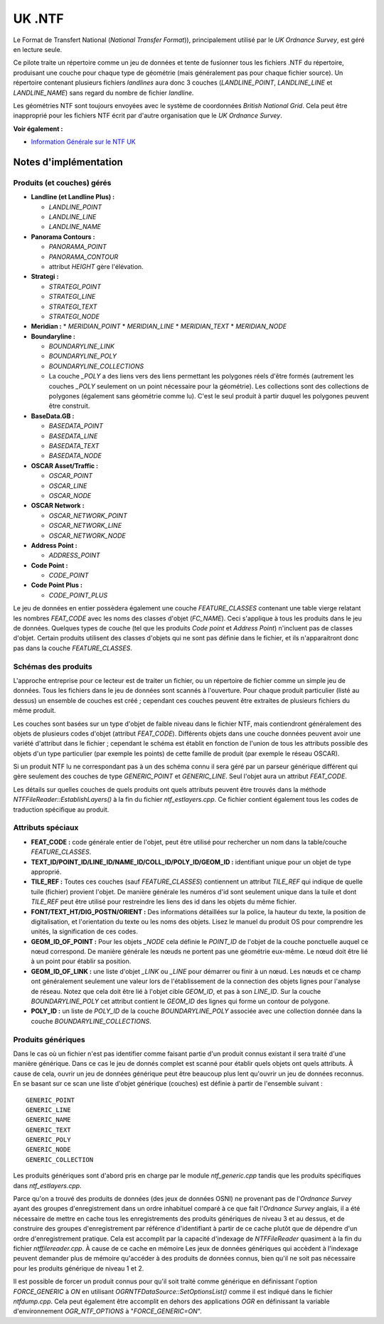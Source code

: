 .. _`gdal.ogr.formats.ntf`:

UK .NTF
========

Le Format de Transfert National (*National Transfer Format*)), principalement 
utilisé par le *UK Ordnance Survey*, est géré en lecture seule.

Ce pilote traite un répertoire comme un jeu de données et tente de fusionner 
tous les fichiers .NTF du répertoire, produisant une couche pour chaque type de 
géométrie (mais généralement pas pour chaque fichier source). Un répertoire 
contenant plusieurs fichiers *landlines* aura donc 3 couches (*LANDLINE_POINT*, 
*LANDLINE_LINE* et *LANDLINE_NAME*) sans regard du nombre de fichier *landline*.

Les géométries NTF sont toujours envoyées avec le système de coordonnées *British 
National Grid*. Cela peut être inapproprié pour les fichiers NTF écrit par 
d'autre organisation que le *UK Ordnance Survey*.

**Voir également :**

* `Information Générale sur le NTF UK <http://home.gdal.org/projects/ntf/index.html>`_

Notes d'implémentation
-----------------------

Produits (et couches) gérés
****************************

* **Landline (et Landline Plus) :**

  * *LANDLINE_POINT*
  * *LANDLINE_LINE*
  * *LANDLINE_NAME*

* **Panorama Contours :**

  * *PANORAMA_POINT*
  * *PANORAMA_CONTOUR*
  * attribut *HEIGHT* gère l'élévation.

* **Strategi :**

  * *STRATEGI_POINT*
  * *STRATEGI_LINE*
  * *STRATEGI_TEXT*
  * *STRATEGI_NODE*
* **Meridian :**
  * *MERIDIAN_POINT*
  * *MERIDIAN_LINE*
  * *MERIDIAN_TEXT*
  * *MERIDIAN_NODE*

* **Boundaryline :**

  * *BOUNDARYLINE_LINK*
  * *BOUNDARYLINE_POLY*
  * *BOUNDARYLINE_COLLECTIONS*
  * La couche *_POLY* a des liens vers des liens permettant les polygones 
    réels d'être formés (autrement les couches *_POLY* seulement on un point 
    nécessaire pour la géométrie). Les collections sont des collections de 
    polygones (également sans géométrie comme lu). C'est le seul produit à 
    partir duquel les polygones peuvent être construit.

* **BaseData.GB :**

  * *BASEDATA_POINT*
  * *BASEDATA_LINE*
  * *BASEDATA_TEXT*
  * *BASEDATA_NODE*

* **OSCAR Asset/Traffic :**

  * *OSCAR_POINT*
  * *OSCAR_LINE*
  * *OSCAR_NODE*

* **OSCAR Network :**

  * *OSCAR_NETWORK_POINT*
  * *OSCAR_NETWORK_LINE*
  * *OSCAR_NETWORK_NODE*

* **Address Point :**

  * *ADDRESS_POINT*

* **Code Point :**

  * *CODE_POINT*

* **Code Point Plus :** 

  * *CODE_POINT_PLUS*

Le jeu de données en entier possèdera également une couche *FEATURE_CLASSES* 
contenant une table vierge relatant les nombres *FEAT_CODE* avec les noms des 
classes d'objet (*FC_NAME*). Ceci s'applique à tous les produits dans le jeu de 
données. Quelques types de couche (tel que les produits *Code point* et *Address 
Point*) n'incluent pas de classes d'objet. Certain produits utilisent des 
classes d'objets qui ne sont pas définie dans le fichier, et ils n'apparaitront 
donc pas dans la couche *FEATURE_CLASSES*.

Schémas des produits
*********************

L'approche entreprise pour ce lecteur est de traiter un fichier, ou un 
répertoire de fichier comme un simple jeu de données. Tous les fichiers dans le 
jeu de données sont scannés à l'ouverture. Pour chaque produit particulier (listé 
au dessus) un ensemble de couches est créé ; cependant ces couches peuvent être 
extraites de plusieurs fichiers du même produit.

Les couches sont basées sur un type d'objet de faible niveau dans le fichier NTF, 
mais contiendront généralement des objets de plusieurs codes d'objet (attribut 
*FEAT_CODE*). Différents objets dans une couche données peuvent avoir une variété 
d'attribut dans le fichier ; cependant le schéma est établit en fonction de 
l'union de tous les attributs possible des objets d'un type particulier (par 
exemple les points) de cette famille de produit (par exemple le réseau OSCAR).

Si un produit NTF lu ne correspondant pas à un des schéma connu il sera géré par 
un parseur générique différent qui gère  seulement des couches de type 
*GENERIC_POINT* et *GENERIC_LINE*. Seul l'objet aura un attribut *FEAT_CODE*.

Les détails sur quelles couches de quels produits ont quels attributs peuvent 
être trouvés dans la méthode *NTFFileReader::EstablishLayers()* à la fin du 
fichier *ntf_estlayers.cpp*. Ce fichier contient également tous les codes de 
traduction spécifique au produit.

Attributs spéciaux
*******************

* **FEAT_CODE :** code générale entier de l'objet, peut être utilisé pour 
  rechercher un nom dans la table/couche *FEATURE_CLASSES*.
* **TEXT_ID/POINT_ID/LINE_ID/NAME_ID/COLL_ID/POLY_ID/GEOM_ID :** identifiant 
  unique pour un objet de type approprié.
* **TILE_REF :** Toutes ces couches (sauf *FEATURE_CLASSES*) contiennent un 
  attribut *TILE_REF* qui indique de quelle tuile (fichier) provient l'objet. 
  De manière générale les numéros d'id sont seulement unique dans la tuile et 
  dont *TILE_REF* peut être utilisé pour restreindre les liens des id dans les 
  objets du même fichier.
* **FONT/TEXT_HT/DIG_POSTN/ORIENT :** Des informations détaillées sur la 
  police, la hauteur du texte, la position de digitalisation, et l'orientation 
  du texte ou les noms des objets. Lisez le manuel du produit OS pour comprendre 
  les unités, la signification de ces codes.
* **GEOM_ID_OF_POINT :** 	Pour les objets *\_NODE* cela définie le 
  *POINT_ID* de l'objet de la couche ponctuelle auquel ce nœud correspond. De 
  manière générale les nœuds ne portent pas une géométrie eux-même. Le nœud doit 
  être lié à un point pour établir sa position.
* **GEOM_ID_OF_LINK :** une liste d'objet *_LINK* ou *_LINE* pour démarrer ou 
  finir à un nœud. Les nœuds et ce champ ont généralement seulement une valeur 
  lors de l'établissement de la connection des objets lignes pour l'analyse de 
  réseau. Notez que cela doit être lié à l'objet cible *GEOM_ID*, et pas à son 
  *LINE_ID*. Sur la couche *BOUNDARYLINE_POLY* cet attribut contient le 
  *GEOM_ID* des lignes qui forme un contour de polygone.
* **POLY_ID :** un liste de *POLY_ID* de la couche *BOUNDARYLINE_POLY* associée 
  avec une collection donnée dans la couche *BOUNDARYLINE_COLLECTIONS*.

Produits génériques
*********************

Dans le cas où un fichier n'est pas identifier comme faisant partie d'un produit 
connus existant il sera traité d'une manière générique. Dans ce cas le jeu de 
donnés complet est scanné pour établir quels objets ont quels attributs. À cause 
de cela, ouvrir un jeu de données générique peut être beaucoup plus lent qu'ouvrir 
un jeu de données reconnus. En se basant sur ce scan une liste d'objet générique 
(couches) est définie à partir de l'ensemble suivant :
::
    
    GENERIC_POINT
    GENERIC_LINE
    GENERIC_NAME
    GENERIC_TEXT
    GENERIC_POLY
    GENERIC_NODE
    GENERIC_COLLECTION

Les produits génériques sont d'abord pris en charge par le module 
*ntf_generic.cpp* tandis que les produits spécifiques dans *ntf_estlayers.cpp*.

Parce qu'on a trouvé des produits de données (des jeux de données OSNI) ne 
provenant pas de l'*Ordnance Survey* ayant des groupes d'enregistrement  dans 
un ordre inhabituel comparé à ce que fait l'*Ordnance Survey* anglais, il a été 
nécessaire de mettre en cache tous les enregistrements des produits génériques 
de niveau 3 et au dessus, et de construire des groupes d'enregistrement par 
référence d'identifiant à partir de ce cache plutôt que de dépendre d'un ordre 
d'enregistrement pratique. Cela est accomplit par la capacité d'indexage de 
*NTFFileReader* quasiment à la fin du fichier *ntffilereader.cpp*. À cause de ce 
cache en mémoire Les jeux de données génériques qui accèdent à l'indexage peuvent 
demander plus de mémoire qu'accéder à des produits de données connus, bien qu'il 
ne soit pas nécessaire pour les produits générique de niveau 1 et 2.

Il est possible de forcer un produit connus pour qu'il soit traité comme 
générique en définissant l'option *FORCE_GENERIC* à *ON* en utilisant 
*OGRNTFDataSource::SetOptionsList()* comme il est indiqué dans le fichier 
*ntfdump.cpp*. Cela peut également être accomplit en dehors des applications 
*OGR* en définissant la variable d'environnement *OGR_NTF_OPTIONS* à 
"*FORCE_GENERIC=ON*".

.. yjacolin at free.fr, Yves Jacolin - 2009/02/25 (trunk 8437)